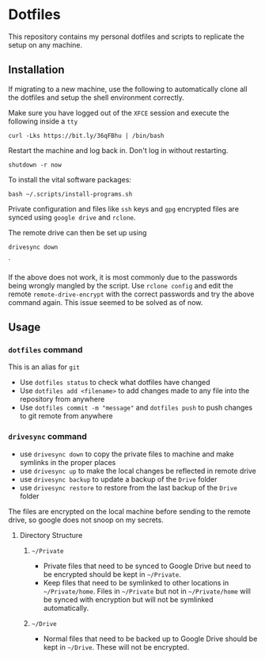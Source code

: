 * Dotfiles

This repository contains my personal dotfiles and scripts to replicate the setup on any machine.

** Installation

If migrating to a new machine, use the following to automatically clone all the dotfiles and setup the shell environment correctly.

Make sure you have logged out of the =XFCE= session and execute the following inside a =tty=

#+BEGIN_SRC shell
curl -Lks https://bit.ly/36qFBhu | /bin/bash
#+END_SRC

Restart the machine and log back in. Don't log in without restarting.
#+BEGIN_SRC shell
shutdown -r now
#+END_SRC

To install the vital software packages:
#+BEGIN_SRC shell
bash ~/.scripts/install-programs.sh
#+END_SRC

Private configuration and files like =ssh= keys and =gpg= encrypted files are synced using =google drive= and =rclone=.

The remote drive can then be set up using
#+BEGIN_SRC shell
drivesync down
#+END_SRC`

If the above does not work, it is most commonly due to the passwords being wrongly mangled by the script. Use =rclone config= and edit the remote =remote-drive-encrypt= with the correct passwords and try the above command again. This issue seemed to be solved as of now.

** Usage
*** =dotfiles= command
This is an alias for =git=
- Use =dotfiles status= to check what dotfiles have changed
- Use =dotfiles add <filename>= to add changes made to any file into the repository from anywhere
- Use =dotfiles commit -m "message"= and =dotfiles push= to push changes to git remote from anywhere
*** =drivesync= command
- use =drivesync down= to copy the private files to machine and make symlinks in the proper places
- use =drivesync up= to make the local changes be reflected in remote drive
- use =drivesync backup= to update a backup of the =Drive= folder
- use =drivesync restore= to restore from the last backup of the =Drive= folder

The files are encrypted on the local machine before sending to the remote drive, so google does not snoop on my secrets.

**** Directory Structure
***** =~/Private=
- Private files that need to be synced to Google Drive but need to be encrypted should be kept in =~/Private=.
- Keep files that need to be symlinked to other locations in =~/Private/home=. Files in =~/Private= but not in =~/Private/home= will be synced with encryption but will not be symlinked automatically.

***** =~/Drive=
- Normal files that need to be backed up to Google Drive should be kept in =~/Drive=. These will not be encrypted.
